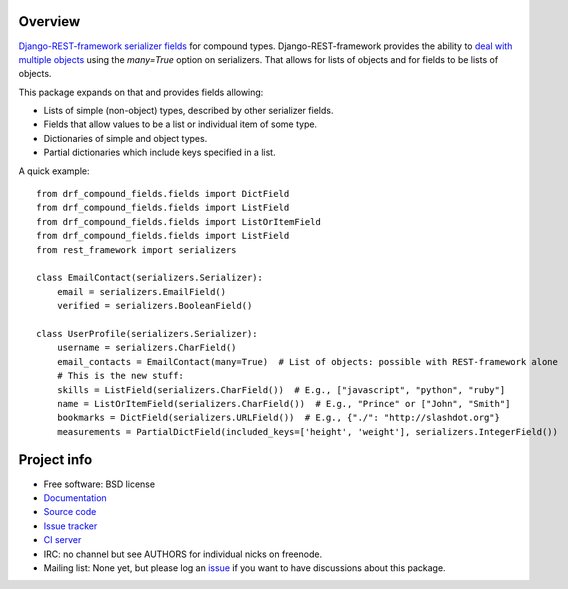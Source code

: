 .. image:: https://badge.fury.io/py/drf-compound-fields.png
    :target: http://badge.fury.io/py/drf-compound-fields

.. image:: https://travis-ci.org/estebistec/drf-compound-fields.png?branch=master
        :target: https://travis-ci.org/estebistec/drf-compound-fields

.. image:: https://pypip.in/d/drf-compound-fields/badge.png
        :target: https://crate.io/packages/drf-compound-fields?version=latest

.. image:: https://coveralls.io/repos/estebistec/drf-compound-fields/badge.png?branch=master
   :target: https://coveralls.io/r/estebistec/drf-compound-fields?branch=master
   :alt: Test coverage

Overview
========

`Django-REST-framework <http://www.django-rest-framework.org/>`_
`serializer fields <http://www.django-rest-framework.org/api-guide/fields>`_ for compound types.
Django-REST-framework provides the ability to
`deal with multiple objects <http://www.django-rest-framework.org/api-guide/serializers#dealing-with-multiple-objects>`_
using the `many=True` option on serializers. That allows for lists of objects and for fields to be
lists of objects.

This package expands on that and provides fields allowing:

* Lists of simple (non-object) types, described by other serializer fields.
* Fields that allow values to be a list or individual item of some type.
* Dictionaries of simple and object types.
* Partial dictionaries which include keys specified in a list.

A quick example::

    from drf_compound_fields.fields import DictField
    from drf_compound_fields.fields import ListField
    from drf_compound_fields.fields import ListOrItemField
    from drf_compound_fields.fields import ListField
    from rest_framework import serializers

    class EmailContact(serializers.Serializer):
        email = serializers.EmailField()
        verified = serializers.BooleanField()

    class UserProfile(serializers.Serializer):
        username = serializers.CharField()
        email_contacts = EmailContact(many=True)  # List of objects: possible with REST-framework alone
        # This is the new stuff:
        skills = ListField(serializers.CharField())  # E.g., ["javascript", "python", "ruby"]
        name = ListOrItemField(serializers.CharField())  # E.g., "Prince" or ["John", "Smith"]
        bookmarks = DictField(serializers.URLField())  # E.g., {"./": "http://slashdot.org"}
        measurements = PartialDictField(included_keys=['height', 'weight'], serializers.IntegerField())

Project info
============

* Free software: BSD license
* `Documentation <https://drf-compound-fields.readthedocs.io>`_
* `Source code <https://github.com/estebistec/drf-compound-fields>`_
* `Issue tracker <https://github.com/estebistec/drf-compound-fields/issues>`_
* `CI server <https://travis-ci.org/estebistec/drf-compound-fields>`_
* IRC: no channel but see AUTHORS for individual nicks on freenode.
* Mailing list: None yet, but please log an `issue <https://github.com/estebistec/drf-compound-fields/issues>`_ if you want to have discussions about this package.
